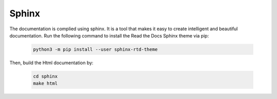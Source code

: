 Sphinx
######
The documentation is complied using sphinx. It is a tool that makes it easy to create intelligent and beautiful documentation. Run the following command to install the Read the Docs Sphinx theme via pip:

    .. code-block:: bash

        python3 -m pip install --user sphinx-rtd-theme       

Then, build the Html documentation by:

    .. code-block:: bash

        cd sphinx
        make html

